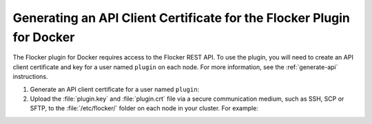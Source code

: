 .. _generate-api-docker-plugin:

======================================================================
Generating an API Client Certificate for the Flocker Plugin for Docker
======================================================================

The Flocker plugin for Docker requires access to the Flocker REST API.
To use the plugin, you will need to create an API client certificate and key for a user named ``plugin`` on each node. 
For more information, see the :ref:`generate-api` instructions.

#. Generate an API client certificate for a user named ``plugin``:

   .. prompt:: bash $

      flocker-ca create-api-certificate plugin

#. Upload the :file:`plugin.key` and :file:`plugin.crt` file via a secure communication medium, such as SSH, SCP or SFTP, to the  :file:`/etc/flocker/` folder on each node in your cluster.
   For example:

   .. prompt:: bash $
   
      scp ./plugin.crt root@172.16.255.251:/etc/flocker/plugin.crt
      scp ./plugin.key root@172.16.255.251:/etc/flocker/plugin.key
